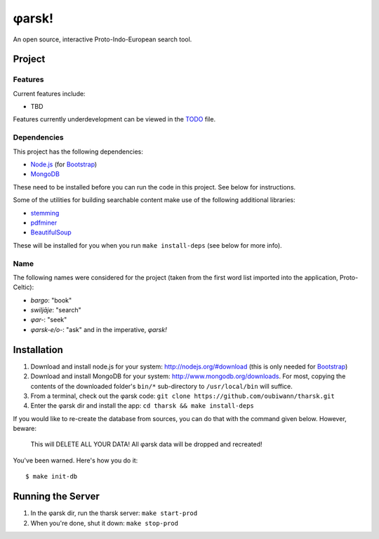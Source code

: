 ~~~~~~
φarsk!
~~~~~~

An open source, interactive Proto-Indo-European search tool.

Project
=======

Features
--------

Current features include:

* TBD

Features currently underdevelopment can be viewed in the `TODO`_ file.

Dependencies
------------
This project has the following dependencies:

* `Node.js`_ (for `Bootstrap`_)

* `MongoDB`_

These need to be installed before you can run the code in this project. See
below for instructions.

Some of the utilities for building searchable content make use of the following
additional libraries:

* `stemming`_

* `pdfminer`_

* `BeautifulSoup`_

These will be installed for you when you run ``make install-deps`` (see below
for more info).


Name
----

The following names were considered for the project (taken from the first
word list imported into the application, Proto-Celtic):

* *bargo*: "book"

* *swiljāje*: "search"

* *φar-*: "seek"

* *φarsk-e/o-*: "ask" and in the imperative, *φarsk!*


Installation
============

#. Download and install node.js for your system: http://nodejs.org/#download
   (this is only needed for `Bootstrap`_)

#. Download and install MongoDB for your system:
   http://www.mongodb.org/downloads. For most, copying the contents of the
   downloaded folder's ``bin/*`` sub-directory to ``/usr/local/bin`` will
   suffice.

#. From a terminal, check out the φarsk code:
   ``git clone https://github.com/oubiwann/tharsk.git``

#. Enter the φarsk dir and install the app: ``cd tharsk && make install-deps``

If you would like to re-create the database from sources, you can do that with
the command given below. However, beware:

  This will DELETE ALL YOUR DATA! All φarsk data will be dropped and recreated!

You've been warned. Here's how you do it::

  $ make init-db


Running the Server
==================

#. In the φarsk dir, run the tharsk server: ``make start-prod``

#. When you're done, shut it down: ``make stop-prod``


.. Links
.. _Node.js: http://nodejs.org/#download
.. _Bootstrap: http://twitter.github.com/bootstrap/
.. _MongoDB: http://www.mongodb.org/downloads
.. _stemming: http://pypi.python.org/pypi/stemming/1.0
.. _pdfminer: http://pypi.python.org/pypi/pdfminer/20110515
.. _TODO: tharsk/blob/master/TODO.rst
.. _BeautifulSoup: http://www.crummy.com/software/BeautifulSoup/
